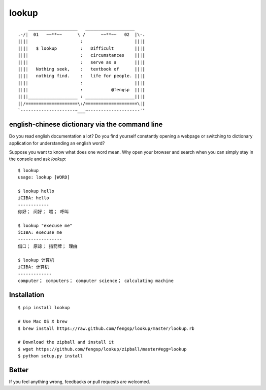 lookup
======

::

      ___________________   ___________________
  .-/|  01   ~~**~~      \ /      ~~**~~   02  |\-.
  ||||                    :                    ||||
  ||||   $ lookup         :   Difficult        ||||
  ||||                    :   circumstances    ||||
  ||||                    :   serve as a       ||||
  ||||   Nothing seek,    :   textbook of      ||||
  ||||   nothing find.    :   life for people. ||||
  ||||                    :                    ||||
  ||||                    :           @fengsp  ||||
  ||||___________________ : ___________________||||
  ||/====================\:/====================\||
  `---------------------~___~--------------------''

english-chinese dictionary via the command line
-----------------------------------------------

Do you read english documentation a lot?  Do you find yourself constantly
opening a webpage or switching to dictionary application for understanding
an english word?

Suppose you want to know what does one word mean.  Why open your browser and
search when you can simply stay in the console and ask `lookup`::
    
    $ lookup
    usage: lookup [WORD]

    $ lookup hello
    iCIBA: hello
    ------------
    你好； 问好； 喂； 呼叫

    $ lookup "execuse me"
    iCIBA: execuse me
    -----------------
    借口； 原谅； 挡箭牌； 理由

    $ lookup 计算机
    iCIBA: 计算机
    -------------
    computer； computers； computer science； calculating machine

Installation
------------

::

    $ pip install lookup
    
    # Use Mac OS X brew
    $ brew install https://raw.github.com/fengsp/lookup/master/lookup.rb

    # Download the zipball and install it
    $ wget https://github.com/fengsp/lookup/zipball/master#egg=lookup
    $ python setup.py install

Better
------

If you feel anything wrong, feedbacks or pull requests are welcomed.
